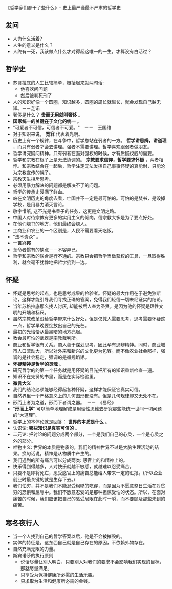 《哲学家们都干了些什么》-- 史上最严谨最不严肃的哲学史
** 发问
   + 人为什么活着?
   + 人生的意义是什么？
   + 人终有一死，我该做点什么才对得起这唯一的一生，才算没有白活过？
** 哲学史
    + 苏哥拉底的人生比较简单，概括起来就两句话:
      - 他喜欢问问题
      - 然后被判死刑了
    + 人的知识好像一个圆圈，知识越多，圆圈的周长就越长，就会发现自己越无知。－－芝诺
    + 奢侈是什么？ *贵而无用就叫奢侈* 。
    + *国家统一的关键在于文化的统一* 。
    + "可爱者不可信，可信者不可爱。"　－－　王国维
    + 对于知识来说， *宽容* 代表着光明。
    + 历史上有一个规律，在斗争中，哲学总站在弱者的一方。 *哲学讲思辨，讲道理* ，而只有弱者才会去讲理。强者不需要讲理。哲学喜欢跟弱者做朋友。
    + 哲学讲究疑问精神。只有弱者在面对强权的时候，才有质疑权威的需要。
    + 哲学和宗教在根子上是无法协调的。 *宗教要求信仰，哲学要求怀疑* ，两者相悖。和宗教结合在一起后，哲学注定无法发挥自己事事怀疑的真能耐，只能沦为宗教宣传的幌子。
    + 宗教天生拒斥思考。
    + 必须用暴力解决的问题都是解决不了的问题。
    + 哲学的传承史浸满了鲜血。
    + 站在文明历史的角度去看，亡国并不一定是最可怕的。可怕的是焚书，是毁掉学校，是用暴力消灭言论。
    + 敬字惜纸, 这不光是书呆子的任务，这更是文明之路。
    + 中国人对待宗教有更多的实用主义的倾向，信宗教大多是为了要点好处。
    + 在他们烧书的地方，他们最终会烧人。
    + 工商业和农业的一个区别是，人民不需要看天吃饭。
    + "法不责众" 。
    + *一言兴邦*
    + 革命者惯有的缺点－－不容异己。
    + 哲学和宗教的联合是行不通的。宗教只会把哲学当做获权的工具，一旦取得胜利，就会毫不犹豫地把哲学扔到一边。
** 怀疑
    + 怀疑是思考的起点，也是思考成果的检验者。怀疑的最大作用在于避免独断论，这样才能引导我们寻找正确的答案，免得我们轻信一切未经证实的结论。
    + 当年苏格拉底那么找人讨厌, 却能被后人奉为圣贤。是因为他的怀疑是理性文明的开端和标尺。
    + 虽然宗教改革没给哲学带来什么好处，但是仅凭人需要思考、思考需要怀疑这一点，哲学早晚要绽放出自己的光芒。
    + 最初的光恰恰从最黑暗的地方亮起。
    + 教会最可怕的武器是宗教裁判所。
    + 商业和哲学很有关系。商人善于谋划思考，因此孕有思辨精神。同时，商业城市人口流动大，所以对外来和新兴的文化更为包容。而不像农业社会那样，强调的是社会稳定，强调的是循规蹈矩。
    + *怀疑精神是哲学的灵魂* 。
    + 研究哲学的的第一个任务就是用怀疑的目光把所有的知识重新检查一遍。
    + 知识不在先贤的书里，而是在实际检验里。
    + *微言大义*
    + 我们的结论必须能够经得起各种怀疑，这样才能保证它真实可信。
    + 自然界里一个严格意义上的几何图形都没有。但是几何规律却又无处不在。
    + 形而上者为之道，形而下者谓之器。　－－　《易经》
    + "*形而上学*" 可以简单地理解成是用理性思维去研究那些能统一世间一切问题的“大道理”。
    + 哲学上的本体论就是回答： *世界的本质是什么* 。
    + 认识论: *哪些知识是真实可信的* 。
    + 二元论: 把讨论的问题分成两个部分，一个是我们自己的心灵，一个是心灵之外的部分。
    + 唯物主义: 世界的本质是物质的，我们的精神世界不过是大脑生理活动的结果。换句话说，精神是从物质中产生的。
    + 我们遇到的所有痛苦可以分成两类: 感官上的和精神上的。
    + 快乐得到得越多，人对快乐就越不敏感，就越难以忍受痛苦。
    + 只要不是即将死亡，忍受感官上的痛苦总能给人带来一定的汇报。(所以企业创业时最关键的就是生存下去。)
    + 我们怕穷，并不是我们不能忍受粗糙的吃穿，而是因为不愿意整日生活在对贫穷的恐惧和屈辱中。我们不愿意忍受的是那种担惊受怕的状态。所以，在面对痛苦的时候，我们应该把自己的感受局限在此时一瞬，而不要顾及那些未到的痛苦。
** 寒冬夜行人
    + 当一个人找到自己的哲学答案以后，他是不会被摧毁的。
    + 实体的特征是，这东西自己就是自己存在的原因，不依赖外物存在。
    + 自然充满无限的力量。
    + 斯宾诺莎的执行原则
      - 说话尽量让别人明白，只要别人对我们的要求不会影响我们实现的目标，那就尽量满足。
      - 只享受为保持健康所必需的生活乐趣。
      - 只求取为生活和健康所必需的金钱。

